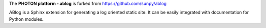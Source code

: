 The **PHOTON platform - ablog** is forked from https://github.com/sunpy/ablog

ABlog is a Sphinx extension for generating a log oriented static site. It
can be easily integrated with documentation for Python modules.



